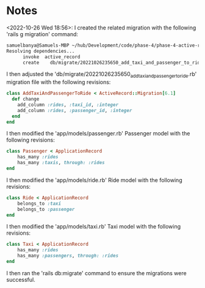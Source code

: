 * Notes
<2022-10-26 Wed 18:56>: I created the related migration with the following 'rails g migration' command:
#+begin_src bash
samuelbanya@Samuels-MBP ~/hub/Development/code/phase-4/phase-4-active-record-associations-review-lab $ rails g migration add_taxi_and_passenger_to_ride --no-test-framework
Resolving dependencies...
      invoke  active_record
      create    db/migrate/20221026235650_add_taxi_and_passenger_to_ride.rb
#+end_src

I then adjusted the 'db/migrate/20221026235650_add_taxi_and_passenger_to_ride.rb' migration file with the following revisions:
#+begin_src ruby
class AddTaxiAndPassengerToRide < ActiveRecord::Migration[6.1]
  def change
    add_column :rides, :taxi_id, :integer
    add_column :rides, :passenger_id, :integer
  end
end
#+end_src

I then modified the 'app/models/passenger.rb' Passenger model with the following revisions:
#+begin_src ruby
class Passenger < ApplicationRecord
    has_many :rides
    has_many :taxis, through: :rides
end
#+end_src

I then modified the 'app/models/ride.rb' Ride model with the following revisions:
#+begin_src ruby
class Ride < ApplicationRecord
    belongs_to :taxi
    belongs_to :passenger
end
#+end_src

I then modified the 'app/models/taxi.rb' Taxi model with the following revisions:
#+begin_src ruby
class Taxi < ApplicationRecord
    has_many :rides
    has_many :passengers, through: :rides
end
#+end_src

I then ran the 'rails db:migrate' command to ensure the migrations were successful.
